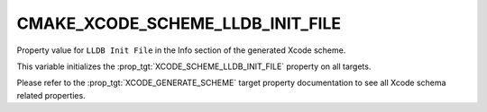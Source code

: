 CMAKE_XCODE_SCHEME_LLDB_INIT_FILE
---------------------------------

.. versionadded:: 4.0

Property value for ``LLDB Init File`` in the Info section of the generated Xcode
scheme.

This variable initializes the :prop_tgt:`XCODE_SCHEME_LLDB_INIT_FILE` property on
all targets.

Please refer to the :prop_tgt:`XCODE_GENERATE_SCHEME` target property
documentation to see all Xcode schema related properties.

